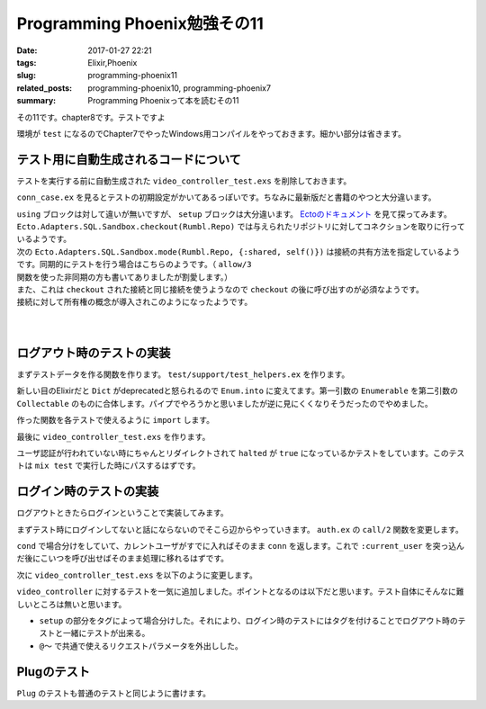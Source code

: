 Programming Phoenix勉強その11
################################

:date: 2017-01-27 22:21
:tags: Elixir,Phoenix
:slug: programming-phoenix11
:related_posts: programming-phoenix10, programming-phoenix7
:summary: Programming Phoenixって本を読むその11

その11です。chapter8です。テストですよ

環境が ``test`` になるのでChapter7でやったWindows用コンパイルをやっておきます。細かい部分は省きます。

.. code-block:: shell
  :linenos:

  rumbl> set "MIX_ENV=test" && mix deps.compile

============================================
テスト用に自動生成されるコードについて
============================================

テストを実行する前に自動生成された ``video_controller_test.exs`` を削除しておきます。

``conn_case.ex`` を見るとテストの初期設定がかいてあるっぽいです。ちなみに最新版だと書籍のやつと大分違います。

.. code-block:: Elixir
  :linenos:


  defmodule Rumbl.ConnCase do
    use ExUnit.CaseTemplate
  
    using do
      quote do
        # Import conveniences for testing with connections
        use Phoenix.ConnTest
  
        alias Rumbl.Repo
        import Ecto
        import Ecto.Changeset
        import Ecto.Query
  
        import Rumbl.Router.Helpers
  
        # The default endpoint for testing
        @endpoint Rumbl.Endpoint
      end
    end
  
    setup tags do
      :ok = Ecto.Adapters.SQL.Sandbox.checkout(Rumbl.Repo)
  
      unless tags[:async] do
        Ecto.Adapters.SQL.Sandbox.mode(Rumbl.Repo, {:shared, self()})
      end
  
      {:ok, conn: Phoenix.ConnTest.build_conn()}
    end
  end

| ``using`` ブロックは対して違いが無いですが、 ``setup`` ブロックは大分違います。 `Ectoのドキュメント <https://hexdocs.pm/ecto/Ecto.Adapters.SQL.Sandbox.html>`_ を見て探ってみます。 
| ``Ecto.Adapters.SQL.Sandbox.checkout(Rumbl.Repo)`` では与えられたリポジトリに対してコネクションを取りに行っているようです。
| 次の ``Ecto.Adapters.SQL.Sandbox.mode(Rumbl.Repo, {:shared, self()})`` は接続の共有方法を指定しているようです。同期的にテストを行う場合はこちらのようです。（ ``allow/3`` 関数を使った非同期の方も書いてありましたが割愛します。）
| また、これは ``checkout`` された接続と同じ接続を使うようなので ``checkout`` の後に呼び出すのが必須なようです。
| 接続に対して所有権の概念が導入されこのようになったようです。
|
| 
  
============================================
ログアウト時のテストの実装
============================================

まずテストデータを作る関数を作ります。 ``test/support/test_helpers.ex`` を作ります。

.. code-block:: Elixir
  :linenos:

  defmodule Rumbl.TestHelpers do
    alias Rumbl.Repo
  
    def insert_user(attrs \\ %{}) do
      # Dictをマージする キーが被っている時は第二引数のものが優先される
      changes = Enum.into(attrs, %{
        name: "Some User",
        username: "user#{Base.encode16(:crypto.rand_bytes(8))}",
        password: "supersecret",
      })
  
      %Rumbl.User{}
      |> Rumbl.User.registration_changeset(changes)
      |> Repo.insert!()
    end
  
    def insert_video(user, attrs \\ %{}) do
      user
      |> Ecto.build_assoc(:videos, attrs)
      |> Repo.insert!()
    end
  end

新しい目のElixirだと ``Dict`` がdeprecatedと怒られるので ``Enum.into`` に変えてます。第一引数の ``Enumerable`` を第二引数の ``Collectable`` のものに合体します。パイプでやろうかと思いましたが逆に見にくくなりそうだったのでやめました。

作った関数を各テストで使えるように ``import`` します。

.. code-block:: Elixir
  :linenos:

  using do
    quote do
      # Import conveniences for testing with connections
      use Phoenix.ConnTest

      alias Rumbl.Repo
      import Ecto
      import Ecto.Changeset
      import Ecto.Query

      import Rumbl.Router.Helpers
      # 自分で実装したヘルパー関数を各テストで使えるようにする
      import Rumbl.TestHelpers

      # The default endpoint for testing
      @endpoint Rumbl.Endpoint
    end
  end

最後に ``video_controller_test.exs`` を作ります。

.. code-block:: Elixir
  :linenos:

  defmodule Rumbl.VideoControllerTest do
    use Rumbl.ConnCase
  
    test "requires user authentication on all actions", %{conn: conn} do
      Enum.each([
        get(conn, video_path(conn, :new)),
        get(conn, video_path(conn, :index)),
        get(conn, video_path(conn, :show, "123")),
        get(conn, video_path(conn, :edit, "123")),
        put(conn, video_path(conn, :update, "123", %{})),
        post(conn, video_path(conn, :create, %{})),
        delete(conn, video_path(conn, :delete, "123")),
      ], fn conn ->
        assert html_response(conn, 302) # ユーザ認証が必要なので全部設定されたパスにリダイレクトされる
        assert conn.halted # 認証が行われていないのでhaltedはtrueになる
      end)
    end
  end

ユーザ認証が行われていない時にちゃんとリダイレクトされて ``halted`` が ``true`` になっているかテストをしています。このテストは ``mix test`` で実行した時にパスするはずです。


============================================
ログイン時のテストの実装
============================================

ログアウトときたらログインということで実装してみます。

まずテスト時にログインしてないと話にならないのでそこら辺からやっていきます。 ``auth.ex`` の ``call/2`` 関数を変更します。

.. code-block:: Elixir
  :linenos:

  def call(conn, repo) do
    user_id = get_session(conn, :user_id)
    cond do
      user = conn.assigns[:current_user] ->
        conn
      user = user_id && repo.get(Rumbl.User, user_id) ->
        # assignでconnを変更する(importされた関数)
        # これによって:current_userがコントローラやビューで使えるようになる
        assign(conn, :current_user, user)
      true ->
        assign(conn, :current_user, nil)
    end
  end

``cond`` で場合分けをしていて、カレントユーザがすでに入ればそのまま ``conn`` を返します。これで ``:current_user`` を突っ込んだ後にこいつを呼び出せばそのまま処理に移れるはずです。

次に ``video_controller_test.exs`` を以下のように変更します。

.. code-block:: Elixir
  :linenos:
  
  defmodule Rumbl.VideoControllerTest do
    use Rumbl.ConnCase
    alias Rumbl.Video
    @valid_attrs %{url: "http://youtu.be", title: "vid", description: "a vid"}
    @invalid_attrs %{title: "invalid"}
  
    defp video_count(query), do: Repo.one(from v in query, select: count(v.id))
  
    setup %{conn: conn} = config do
      if username = config[:login_as] do
        # ログインしておいて欲しいときはこっち
        user = insert_user(username: "max")
        conn = assign(conn, :current_user, user)
        {:ok, conn: conn, user: user}
      else
        # ログインしてほしくないときはこっち
        :ok 
      end
    end
  
    test "requires user authentication on all actions", %{conn: conn} do
      Enum.each([
        get(conn, video_path(conn, :new)),
        get(conn, video_path(conn, :index)),
        get(conn, video_path(conn, :show, "123")),
        get(conn, video_path(conn, :edit, "123")),
        put(conn, video_path(conn, :update, "123", %{})),
        post(conn, video_path(conn, :create, %{})),
        delete(conn, video_path(conn, :delete, "123")),
      ], fn conn ->
        assert html_response(conn, 302) # ユーザ認証が必要なので全部設定されたパスにリダイレクトされる
        assert conn.halted # 認証が行われていないのでhaltedはtrueになる
      end)
    end
  
    @tag login_as: "max"
    test "lists all user's videos on index", %{conn: conn, user: user} do
      user_video = insert_video(user, title: "funny cats")
      other_video = insert_video(insert_user(username: "other"), title: "another video")
  
      conn = get conn, video_path(conn, :index)
      assert html_response(conn, 200) =~ ~r/Listing videos/
      assert String.contains?(conn.resp_body, user_video.title)
      refute String.contains?(conn.resp_body, other_video.title)
    end
  
    @tag login_as: "max"
    test "creates user video and redirects", %{conn: conn, user: user} do
      conn = post conn, video_path(conn, :create), video: @valid_attrs
      assert redirected_to(conn) == video_path(conn, :index)
      assert Repo.get_by!(Video, @valid_attrs).user_id == user.id
    end
  
    @tag login_as: "max"
    test "does not create video and renders errors when invalid", %{conn: conn} do
      count_before = video_count(Video)
      conn = post conn, video_path(conn, :create), video: @invalid_attrs
      assert html_response(conn, 200) =~ "check the errors"
      assert video_count(Video) == count_before
    end
  
    @tag login_as: "max"
    test "autorizes actions against access by other users", %{user: owner, conn: conn} do
      video = insert_video(owner, @valid_attrs)
      non_owner = insert_user(username: "sneaky")
      conn = assign(conn, :current_user, non_owner)
  
      assert_error_sent :not_found, fn->
        get(conn, video_path(conn, :show, video))
      end
  
      assert_error_sent :not_found, fn ->
        get(conn, video_path(conn, :edit, video))
      end
  
       assert_error_sent :not_found, fn ->
        get(conn, video_path(conn, :update, video, video: @valid_attrs))
      end
      
       assert_error_sent :not_found, fn ->
        get(conn, video_path(conn, :delete, video))
      end
    end
  end

``video_controller`` に対するテストを一気に追加しました。ポイントとなるのは以下だと思います。テスト自体にそんなに難しいところは無いと思います。

- ``setup`` の部分をタグによって場合分けした。それにより、ログイン時のテストにはタグを付けることでログアウト時のテストと一緒にテストが出来る。
- ``@～`` で共通で使えるリクエストパラメータを外出しした。

============================================
Plugのテスト
============================================

``Plug`` のテストも普通のテストと同じように書けます。

